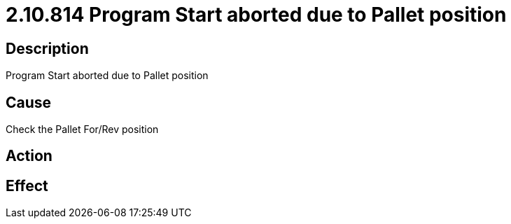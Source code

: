 = 2.10.814 Program Start aborted due to Pallet position
:imagesdir: img

== Description
Program Start aborted due to Pallet position

== Cause
Check the Pallet For/Rev position

== Action
 

== Effect
 

